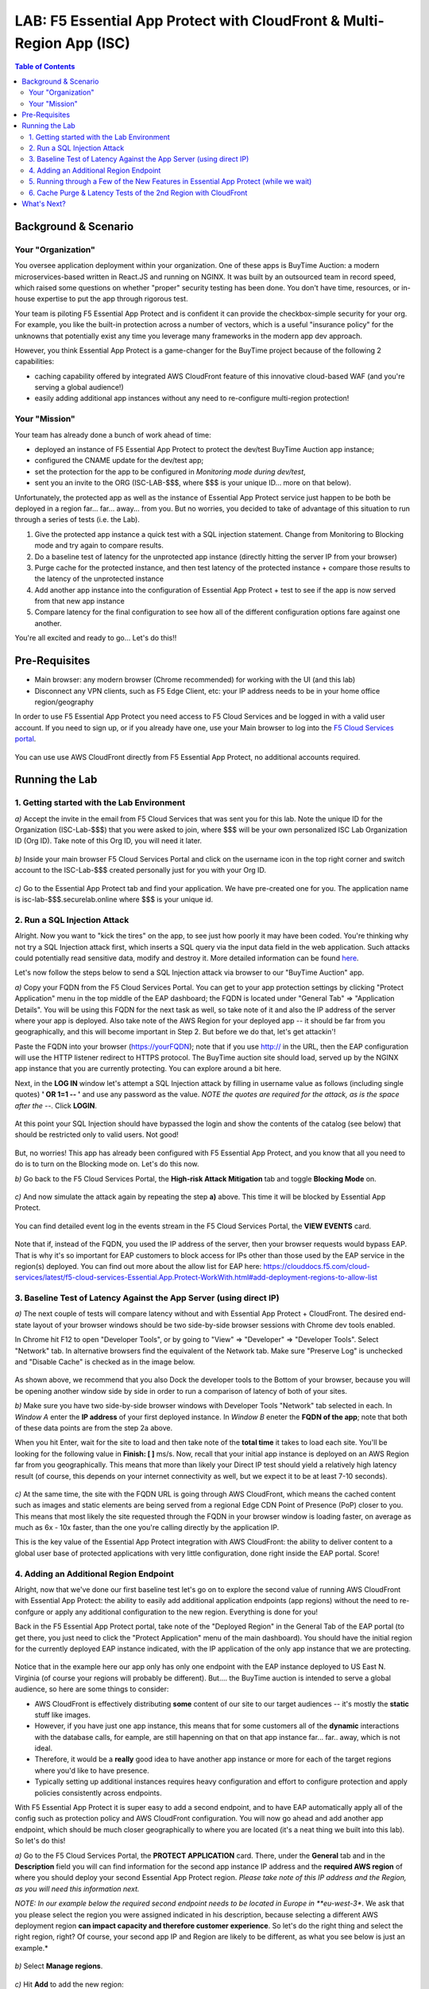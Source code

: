 LAB: F5 Essential App Protect with CloudFront & Multi-Region App (ISC)
======================================================================

.. contents:: Table of Contents

Background & Scenario
#####################

Your "Organization"
*******************

You oversee application deployment within your organization. One of these apps is BuyTime Auction: a modern microservices-based written in React.JS and running on NGINX. It was built by an outsourced team in record speed, which raised some questions on whether "proper" security testing has been done. You don't have time, resources, or in-house expertise to put the app through rigorous test.

Your team is piloting F5 Essential App Protect and is confident it can provide the checkbox-simple security for your org. For example, you like the built-in protection across a number of vectors, which is a useful "insurance policy" for the unknowns that potentially exist any time you leverage many frameworks in the modern app dev approach.

However, you think Essential App Protect is a game-changer for the BuyTime project because of the following 2 capabilities:

- caching capability offered by integrated AWS CloudFront feature of this innovative cloud-based WAF (and you're serving a global audience!)
- easily adding additional app instances without any need to re-configure multi-region protection!

Your "Mission"
*******************

Your team has already done a bunch of work ahead of time:

- deployed an instance of F5 Essential App Protect to protect the dev/test BuyTime Auction app instance;
- configured the CNAME update for the dev/test app;
- set the protection for the app to be configured in *Monitoring mode during dev/test*, 
- sent you an invite to the ORG (ISC-LAB-$$$, where $$$ is your unique ID... more on that below).

Unfortunately, the protected app as well as the instance of Essential App Protect service just happen to be both be deployed in a region far... far... away... from you. But no worries, you decided to take of advantage of this situation to run through a series of tests (i.e. the Lab).

1) Give the protected app instance a quick test with a SQL injection statement. Change from Monitoring to Blocking mode and try again to compare results.
2) Do a baseline test of latency for the unprotected app instance (directly hitting the server IP from your browser)
3) Purge cache for the protected instance, and then test latency of the protected instance + compare those results to the latency of the unprotected instance
4) Add another app instance into the configuration of Essential App Protect + test to see if the app is now served from that new app instance
5) Compare latency for the final configuration to see how all of the different configuration options fare against one another.

You're all excited and ready to go... Let's do this!!

Pre-Requisites
###############

- Main browser: any modern browser (Chrome recommended) for working with the UI (and this lab)
- Disconnect any VPN clients, such as F5 Edge Client, etc: your IP address needs to be in your home office region/geography

In order to use F5 Essential App Protect you need access to F5 Cloud Services and be logged in with a valid user account. If you need to sign up, or if you already have one, use your Main browser to log into the `F5 Cloud Services portal <http://bit.ly/f5csreg>`_.

.. figure:: https://github.com/f5devcentral/f5-cloudservice-eap-lb-lab/raw/master/_figures/0_1.png

You can use use AWS CloudFront directly from F5 Essential App Protect, no additional accounts required. 

Running the Lab
###############

1. Getting started with the Lab Environment
************************************************************************

`a)` Accept the invite in the email from F5 Cloud Services that was sent you for this lab. Note the unique ID for the Organization (ISC-Lab-$$$) that you were asked to join, where $$$ will be your own personalized ISC Lab Organization ID (Org ID). Take note of this Org ID, you will need it later. 

.. figure:: _figures/invite.png

`b)` Inside your main browser F5 Cloud Services Portal and click on the username icon in the top right corner and switch account to the ISC-Lab-$$$ created personally just for you with your Org ID.

.. figure:: _figures/switch_account.png

`c)` Go to the Essential App Protect tab and find your application. We have pre-created one for you. The application name is isc-lab-$$$.securelab.online where $$$ is your unique id.

.. figure:: _figures/open_the_app.png

2. Run a SQL Injection Attack
************************************************************************

Alright. Now you want to "kick the tires" on the app, to see just how poorly it may have been coded. You're thinking why not try a SQL Injection attack first, which inserts a SQL query via the input data field in the web application. Such attacks could potentially read sensitive data, modify and destroy it. More detailed information can be found `here <https://bit.ly/2ZUv0Xl>`_.

Let's now follow the steps below to send a SQL Injection attack via browser to our "BuyTime Auction" app. 

`a)` Copy your FQDN from the F5 Cloud Services Portal. You can get to your app protection settings by clicking "Protect Application" menu in the top middle of the EAP dashboard; the FQDN is located under "General Tab" => "Application Details". You will be using this FQDN for the next task as well, so take note of it and also the IP address of the server where your app is deployed. Also take note of the AWS Region for your deployed app -- it should be far from you geographically, and this will become important in Step 2. But before we do that, let's get attackin'!

Paste the FQDN into your browser (https://yourFQDN); note that if you use http:// in the URL, then the EAP configuration will use the HTTP listener redirect to HTTPS protocol. The BuyTime auction site should load, served up by the NGINX app instance that you are currently protecting. You can explore around a bit here.

Next, in the **LOG IN** window let's attempt a SQL Injection attack by filling in username value as follows (including single quotes) **' OR 1=1 -- '** and use any password as the value.  *NOTE the quotes are required for the attack, as is the space after the --*. Click **LOGIN**.

.. figure:: _figures/sql_attack_not_blocked.png

At this point your SQL Injection should have bypassed the login and show the contents of the catalog (see below) that should be restricted only to valid users. Not good!

.. figure:: _figures/success-hack.png

But, no worries! This app has already been configured with F5 Essential App Protect, and you know that all you need to do is to turn on the Blocking mode on. Let's do this now.

`b)` Go back to the F5 Cloud Services Portal, the **High-risk Attack Mitigation** tab and toggle **Blocking Mode** on.

.. figure:: _figures/sql_attack_turn_on.png

`c)` And now simulate the attack again by repeating the step **a)** above. This time it will be blocked by Essential App Protect.

.. figure:: _figures/sql_attack_blocked.png

You can find detailed event log in the events stream in the F5 Cloud Services Portal, the **VIEW EVENTS** card. 

.. figure:: _figures/sql_attack_events_stream.png

Note that if, instead of the FQDN, you used the IP address of the server, then your browser requests would bypass EAP. That is why it's so important for EAP customers to block access for IPs other than those used by the EAP service in the region(s) deployed. You can find out more about the allow list for EAP here:  https://clouddocs.f5.com/cloud-services/latest/f5-cloud-services-Essential.App.Protect-WorkWith.html#add-deployment-regions-to-allow-list

3. Baseline Test of Latency Against the App Server (using direct IP)
************************************************************************

`a)` The next couple of tests will compare latency without and with Essential App Protect + CloudFront. The desired end-state layout of your browser windows should be two side-by-side browser sessions with Chrome dev tools enabled.

In Chrome hit F12 to open "Developer Tools", or by going to "View" => "Developer" => "Developer Tools". Select "Network" tab. In alternative browsers find the equivalent of the Network tab. Make sure "Preserve Log" is unchecked and "Disable Cache" is checked as in the image below.

.. figure:: _figures/dev-tools-net-dock.png

As shown above, we recommend that you also Dock the developer tools to the Bottom of your browser, because you will be opening another window side by side in order to run a comparison of latency of both of your sites. 

`b)` Make sure you have two side-by-side browser windows with Developer Tools "Network" tab selected in each. In *Window A* enter the **IP address** of your first deployed instance. In *Window B* eneter the **FQDN of the app**; note that both of these data points are from the step 2a above. 

When you hit Enter, wait for the site to load and then take note of the **total time** it takes to load each site. You'll be looking for the following value in **Finish: [ ]** ms/s. Now, recall that your initial app instance is deployed on an AWS Region far from you geographically. This means that more than likely your Direct IP test should yield a relatively high latency result (of course, this depends on your internet connectivity as well, but we expect it to be at least 7-10 seconds).  

.. figure:: _figures/side_by_side_america.png

`c)` At the same time, the site with the FQDN URL is going through AWS CloudFront, which means the cached content such as images and static elements are being served from a regional Edge CDN Point of Presence (PoP) closer to you. This means that most likely the site requested through the FQDN in your browser window is loading faster, on average as much as 6x - 10x faster, than the one you're calling directly by the application IP. 

This is the key value of the Essential App Protect integration with AWS CloudFront: the ability to deliver content to a global user base of protected applications with very little configuration, done right inside the EAP portal. Score!

4. Adding an Additional Region Endpoint
************************************************************************

Alright, now that we've done our first baseline test let's go on to explore the second value of running AWS CloudFront with Essential App Protect: the ability to easily add additional application endpoints (app regions) without the need to re-confgure or apply any additional configuration to the new region. Everything is done for you! 

Back in the F5 Essential App Protect portal, take note of the "Deployed Region" in the General Tab of the EAP portal (to get there, you just need to click the "Protect Application" menu of the main dashboard). You should have the initial region for the currently deployed EAP instance indicated, with the IP application of the only app instance that we are protecting. 

.. figure:: _figures/first_instance_ip.png

Notice that in the example here our app only has only one endpoint with the EAP instance deployed to US East N. Virginia (of course your regions will probably be different). But.... the BuyTime auction is intended to serve a global audience, so here are some things to consider:

* AWS CloudFront is effectively distributing **some** content of our site to our target audiences -- it's mostly the **static** stuff like images. 
* However, if you have just one app instance, this means that for some customers all of the **dynamic** interactions with the database calls, for eample, are still hapenning on that on that app instance far... far.. away, which is not ideal.
* Therefore, it would be a **really** good idea to have another app instance or more for each of the target regions where you'd like to have presence. 
* Typically setting up additional instances requires heavy configuration and effort to configure protection and apply policies consistently across endpoints.

With F5 Essential App Protect it is super easy to add a second endpoint, and to have EAP automatically apply all of the config such as protection policy and AWS CloudFront configuration. You will now go ahead and add another app endpoint, which should be much closer geographically to where you are located (it's a neat thing we built into this lab). So let's do this!

`a)` Go to the F5 Cloud Services Portal, the **PROTECT APPLICATION** card. There, under the **General** tab and in the **Description** field you will can find information for the second app instance IP address and the **required AWS region** of where you should deploy your second Essential App Protect region. *Please take note of this IP address and the Region, as you will need this information next.*

*NOTE: In our example below the required second endpoint needs to be located in Europe in **eu-west-3**. We ask that you please select the region you were assigned indicated in his description, because selecting a different AWS deployment region **can impact capacity and therefore customer experience**. So let's do the right thing and select the right region, right? Of course, your second app IP and Region are likely to be different, as what you see below is just an example.*

.. figure:: _figures/info_in_description.png

`b)` Select **Manage regions**.

.. figure:: _figures/manage_regions.png

`c)` Hit **Add** to add the new region:

.. figure:: _figures/add_region.png

`d)` Fill in the region details with the information found in the **Description** field above and **Save** the settings.

.. figure:: _figures/add_region_details.png

The application will be deployed to the second region. Now, the routing of traffic happens based both on Latency *and* availability of the endpoint. That means there's still a chance the app instance far away may be used just because the closer one was busy. However, most of the time you will probably get the 2nd region if it is indeed closer to you geographically.

It will take several minutes to complete, and during this time we will do a quick journey through some useful new features of the Essential App Protect and let the configuration do its thing.

.. figure:: _figures/add_region_deploying.png

5. Running through a Few of the New Features in Essential App Protect (while we wait)
*****************************************************************************************

While our second region endpoint is deployed let's have a quick look at the following features: 

`a)` Under "General" => "Caching", click **Manage**. Let's have a look at all of the conifguration options that have been configured initially for our application. Note the following:

- **EdgeTiers**: geographies that we chose to support for caching of our application. Because we're serving a global audience, we picked EdgeTier 3, which has most regional coverage.

- **Forward Request Headers**: this is where we select which Headers and Cookies to enable for forwarding, as well as enabling compression.

- **Invalidation Purge**: Finally, a feature you might not be able to see in the portal (because your EAP instance and CloudFront config is being updated at this point. However, we will explore Invalidation further below; suffice to say this deletes content from cache across all EdgeTier locations based on the path(s) specified. 

.. figure:: _figures/purge_cache_demo.png

`b)` Now, next to the status: "Deployed" or "Updating" on the left-hand-side let's select the link to "View Metrics". This can also be accessed from  "Monitor Application" - on the left side of the pretty map, under "View app data insights". This reporting is a new feature specific to AWS CloudFront: "Caching Metrics".

.. figure:: _figures/caching_metrics.png

As the traffic for our app traverses the data path as configured, we get some really useful stats, which are updated on a regular basis. 

`c)` Also, besides caching metrics we can look at some awesome "Protection Stats" in the other reporting tab, including top attack types, severities, signatures, and URIs impacted (slice this data by different time, for fun).

.. figure:: _figures/protection-stats.png

`d)` Next, in the "General" => "Listener Settings" section, click "Manage Lister Details". Notice the TLS version 1.2, which is a relatively new addition to EAP. Yay!

.. figure:: _figures/tls.png

`e)` Lastly, under "View Events" - check out all of the "Service-specific" events that are helpful to keep track of what's happening with our service. 

.. figure:: _figures/tracking_history.png

The details provide the following information (more details can be found in 
`this AWS CloudFront article <https://aws.amazon.com/about-aws/whats-new/2014/10/09/amazon-cloudfront-publishes-six-operational-metrics-to-amazon-cloudwatch/>`_):

+ *REQUESTS(SUM)*: The total number of viewer requests received by CloudFront, for all HTTP methods and for both HTTP and HTTPS requests.
+ *DATA TRANSFER*:
  (a) Bytes Downloaded - The total number of bytes downloaded by viewers for GET, HEAD, and OPTIONS requests.
  (b) Bytes Uploaded - The total number of bytes that viewers uploaded to your origin with CloudFront, using POST and PUT requests.
+ *TOTAL ERROR RATE*: The percentage of all viewer requests for which the response’s HTTP status code is 4xx or 5xx.

Alright, at this point have a quick break, get a coffee, stretch, or send your F5 colleague a quick message on how awesome this Lab has been so far (we just want to gave our new region sufficient chance to deploy). That said, let's move on the next and final segment of our journey. 

6. Cache Purge & Latency Tests of the 2nd Region with CloudFront 
************************************************************************

If by now that second EAP region should be deployed and configured, and you should see the **Active** state indicator. If not, refresh just to be sure -- and note that in some regions things may just take a bit longer. For example, in our Lab tests us-west-2 (Oregon) took on average 20-25 mins to deploy the second region; by comparison eu-west-3 (Paris) was much faster. 

.. figure:: _figures/add_region_active.png

`a)` Now let's run invalidate some content by running invalidation (purge). You should recall from the last step where this option is located, and what we will do next will all items from the cache in our EdgeTier selections. This is useful for when our site or app has changed (such as a new / updated app build or content like an image). 

Click "Create" for a new Invalidation, then in the path add '/*' to indicate that all content will be purged and click "Save". This will invalidate the cache. 

.. figure:: _figures/purge_cache.png

`b)`

Now let's do one final test of the BuyTime app (using the app FQDN) in the browser. At this point, hopefully, you will see that the app instance has changed to the one much closer to you geographically. 

.. figure:: _figures/region_europe.png

If it didn't, there are some possible things that may have happened to our second (new) app instance:
- it may not have been available/busy, or
- it may have actually been higher latency than the other region.

If the closer app instance/region did load, then YAY!, this lab has not a total waste at this point, right?! Let's just do another quick test for latency just to see whether everything is loading even faster now that a closer app instance is being loaded. 

`c)`

Lets open the Developer tools by pressing Ctrl+Shift+I or From "Browser settings" => "More tools" => "Developer tools". Open the Network tab and disable caching and preserve logs.

.. figure:: _figures/dev_tools.png

If you feel adventurous, open two browser windows. We will try to load both: 
- the app using the FQDN domain name, and 
- the app using the IP address of the 2nd app instance (the one from the Dscription field in step 4.a. 

.. figure:: _figures/side_by_side_europe.png

Try to press page refresh couple times and check the page load time. In the first window with domain name it should be faster (in theory) because the traffic flows through the CloudFront CDN. That said, it's possible the results are really close, or perhaps not what you'd expect. Can you take a guess why? Perhaps AWS-hosted app instance is just loading faster than CDN, perhaps because the PoP is a tad bit slower, or further away from you geographically. Have 

This is a good opportunity to play detective and run some tests, including re-running tests from Step 3b above (the original instance IP vs FQDN). How do those two compare? What is different?

Alright, at this point you've done some pretty incredible work, ran some tests, added another region in EAP, did some cache purging, and ran more tests. Hopefully you had fun?! Either way we'd love to hear about your results and how you liked this lab, as well as any issues or questions you may have. 

What's Next?
###############

Thanks for hanging in there with us in this lab. If you've gotten this far, you've just done some great work with CloudFront from F5 Essential App Protect. Have you looked at any of the othe labs available, or looked at the F5 Essential App Protect Ansible project that automates many of its routine tasks?  Here are some links for you to look at:

* EAP Lab (with UI & Postman): https://github.com/f5devcentral/f5-cloudserviceeaplab
* EAP with DNSLB Lab (UI only): https://github.com/f5devcentral/f5-cloudservice-eap-lb-lab/
* Ansible repository: https://github.com/f5devcentral/f5-ansible-cloudservices

Thanks for taking the time to do this lab, let us know any issues in the Issues section of this repo!
